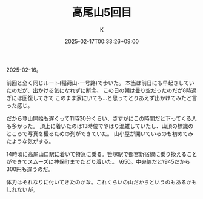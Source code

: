 #+TITLE: 高尾山5回目
#+DATE: 2025-02-17T00:33:26+09:00
#+AUTHOR: K
#+DRAFT: false
#+TAGS[]: 2025 mountain tokyo
#+CATEGORIES: 登山
2025-02-16。

前回と全く同じルート(稲荷山-一号路)で歩いた。
本当は前日にも早起きしていたのだが、出かける気になれずに断念、
この日の朝は曇り空だったのだが8時過ぎには回復してきて
このまま家にいても...と思ってとりあえず出かけてみたと言った感じ。

だから登山開始も遅くって11時30分くらい、さすがにこの時間だと下ってくる人も多かった。
頂上に着いたのは13時位でやはり混雑していたし、山頂の標識のところで写真を撮るための列ができていた。
山小屋が開いているのも初めてみたような気がする。

14時頃に高尾山口駅に着いて特急に乗る。笹塚駅で都営新宿線に乗り換えることができてスムーズに神保町までたどり着いた。
\650。中央線だと\945だから300円も違うのだ。

体力はそれなりに付いてきたのかな。これくらいの山だからというのもあるかもしれないが。

